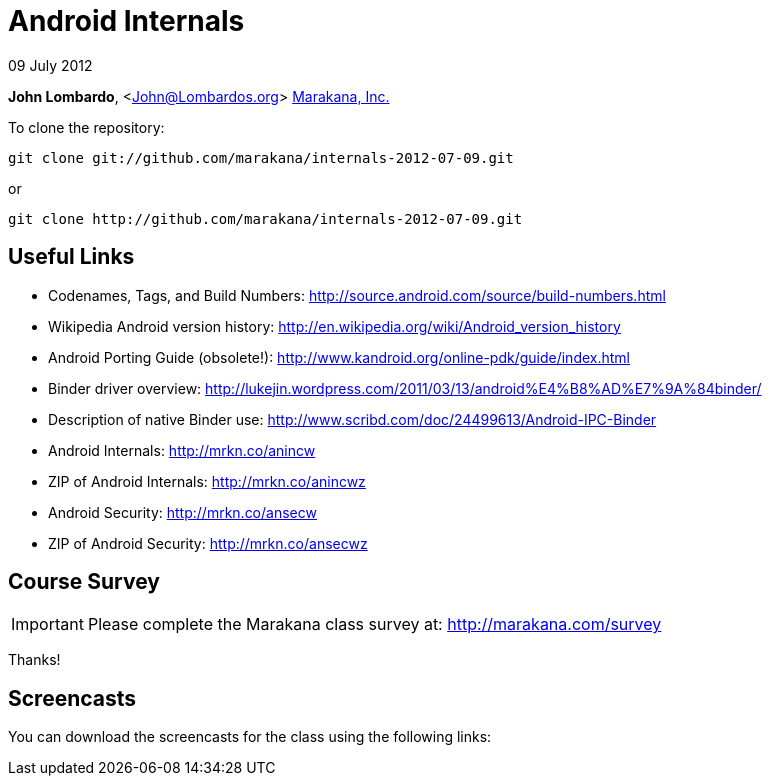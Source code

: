 = Android Internals

09 July 2012

*John Lombardo*, <John@Lombardos.org>
http://marakana.com[Marakana, Inc.]

To clone the repository:

	git clone git://github.com/marakana/internals-2012-07-09.git

or

	git clone http://github.com/marakana/internals-2012-07-09.git

== Useful Links

* Codenames, Tags, and Build Numbers: http://source.android.com/source/build-numbers.html
* Wikipedia Android version history: http://en.wikipedia.org/wiki/Android_version_history
* Android Porting Guide (obsolete!): http://www.kandroid.org/online-pdk/guide/index.html
* Binder driver overview: http://lukejin.wordpress.com/2011/03/13/android%E4%B8%AD%E7%9A%84binder/
* Description of native Binder use: http://www.scribd.com/doc/24499613/Android-IPC-Binder
* Android Internals: http://mrkn.co/anincw
* ZIP of Android Internals: http://mrkn.co/anincwz
* Android Security: http://mrkn.co/ansecw
* ZIP of Android Security: http://mrkn.co/ansecwz


== Course Survey

IMPORTANT: Please complete the Marakana class survey at: http://marakana.com/survey

Thanks!

== Screencasts

You can download the screencasts for the class using the following links:

.Day 1

.Day 2

.Day 3

.Day 4

